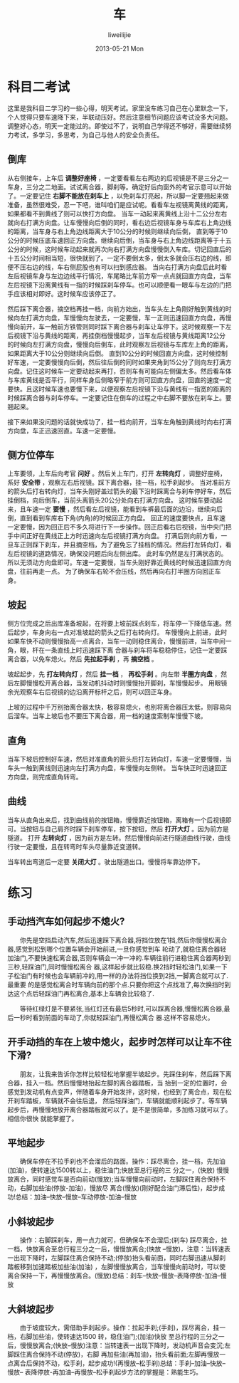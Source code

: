 #+TITLE:     车
#+AUTHOR:    liweilijie
#+EMAIL:     liweilijie@gmail.com
#+DATE:      2013-05-21 Mon
#+DESCRIPTION: 车
#+KEYWORDS: car
#+CATEGORIES: life
#+LANGUAGE:  en
#+OPTIONS:   H:3 num:t toc:t \n:nil @:t ::t |:t ^:{} -:t f:t *:t <:t
#+OPTIONS:   TeX:t LaTeX:t skip:nil d:nil todo:t pri:nil tags:not-in-toc
#+INFOJS_OPT: view:nil toc:nil ltoc:t mouse:underline buttons:0 path:http://orgmode.org/org-info.js
#+EXPORT_SELECT_TAGS: export
#+EXPORT_EXCLUDE_TAGS: noexport
#+LINK_UP:   /liweilijie
#+LINK_HOME: /liweilijie
#+XSLT:
#

* 科目二考试

   这里是我科目二学习的一些心得，明天考试。家里没车练习自己在心里默念一下，个人觉得只要车速降下来，半联动压好。然后注意细节问题应该考试没多大问题。
   调整好心态，明天一定能过的。即使过不了，说明自己学得还不够好，需要继续努力考试，多学习，多思考，为自己与他人的安全负责任。



** 倒库
   从右侧接车，上车后 *调整好座椅* ，一定要看看左右两边的后视镜是不是三分之一车身，三分之二地面。试试离合器，脚刹等。确定好后向窗外的考官示意可以开始了。一定要记住 *右脚不能放在刹车上* ，以免刹车灯亮起，所以脚一定要翘起来做准备，虽然很难受，忍一下吧，谁叫咱们是应试呢。看看车左视镜离黄线的距离，如果都看不到黄线了则可以快打方向盘。
   当车一动起来离黄线上沿十二公分左右就向右打满方向盘。让车慢慢向后倒的同时，看右边后视镜车身与车库右上角边线的距离，当车身与右上角边线距离大于10公分的时候则继续向后倒，
   直到等于10公分的时候压底车速回正方向盘。继续向后倒，当车身与右上角边线距离等于十五公分的时候，这时候车动起来就再次向右打满方向盘慢慢倒入车库。切记回直后的十五公分时间相当短，很快就到了。一定不要倒太多，倒太多就会压右边的线，即便不压右边的线，车右侧屁股也有可以扫到感应器。
   当向右打满方向盘后此时看左后视镜车身与左边边线平行情况，车尾略比车前方窄一点点就回直方向盘，当车左后视镜下沿离黄线有一指的时候踩刹车停车。也可以顺便看一眼车与左边的门把手应该相对即好。这时候车应该停正了。


   然后踩下离合器，摘空档再挂一档，向前方始出，当车头左上角刚好触到黄线的时候向左打满方向盘，车慢慢向左驶去，一定要慢，车一正则迅速回直方向盘，再慢慢向前开，车一触前方铁管则同时踩下离合器与刹车让车停下。这时候观察一下左后视镜下沿与黄线的距离，再挂倒档慢慢起步，当车左后视镜与黄线距离12公分的时候向左打满方向盘，慢慢向后倒车，此时观察左后视镜与车库左上角的距离，如果距离大于10公分则继续向后倒。
   直到10公分的时候回直方向盘，这时候控制好车速，一定要慢慢向后倒，然后往后倒的同时如果夹角到15公分了则向左打满方向盘。记住这时候车一定要动起来再打，否则车有可能向左侧偏太多。然后看车体与车库黄线是否平行，同样车身后侧略窄于前方则可回直方向盘，回直的速度一定要快。且这时候车速也要慢下来，以便观察左后视镜下沿与黄线有一指宽的距离的时候踩离合器与刹车停车。一定要记住在倒车的过程之中右脚不要放在刹车上。要翘起来。

   接下来如果没问题的话就快成功了，挂一档向前开，当车左角触到黄线时向右打满方向盘，车正迅速回直。车速一定要慢。


** 侧方位停车

   上车要领，上车后向考官 *问好* 。然后关上车门，打开 *左转向灯* ，调整好座椅，系好 *安全带* ，观察左右后视镜。踩下离合器，挂一档，松手刹起步。
   当对准前方的箭头后打右转向灯，当车头刚好盖过箭头的最下沿时踩离合与刹车停好车，然后挂倒档，向后倒车，当前头离箭头20公分处向右打满方向盘。
   这时候车要动起来，且车速一定 *要慢* ，然后看左后视镜，能看到车裤最后面的边沿，继续向后倒，直到看到车库右下角(内角)的时候回正方向盘。
   回正的速度要快点，且车速一定要慢，因为回正后不多久将进行下一步操作。回正后看右后视镜，当中央门把手中间正好在黄线正上方时迅速向左后视镜打满方向盘。
   打满后则向前方看，一旦车正则踩下刹车，并且摘空档，为了避免忘了挂档的情况。然后打左转向灯，看左后视镜的道路情况，确保没问题后向左侧出库。
   此时车仍然是左打满状态的。所以无须动方向盘即可。车速一定要慢，当车头刚好靠近黄线的时候迅速回直方向盘，往前再走一点。
   为了确保车右轮不会压线，然后再向右打半圈方向回正车身。


** 坡起

   侧方位完成之后出库准备坡起，在将要上坡前踩点刹车，将车停一下降低车速。然后起步，车身向右一点对准坡起的箭头之后打右转向灯。
   车慢慢向上前进，此时如果车快不动则慢慢抬高一点离合，当车一动则稳住离合，慢慢前进，当车中间一角，眼，杆在一条直线上时迅速踩下离
   合器与刹车将车稳稳停住，记住一定要踩离合器，以免车熄火。然后 *先拉起手刹* ，再 *摘空档* 。

   坡起起步，先 *打左转向灯* ，然后 *挂一档* ， *再松手刹* 。向左带 *半圈方向盘* ，然后左脚慢慢松开离合器，当发动机抖动时则慢慢抬开脚刹，车慢慢起步。
   用眼镜余光观察车右后视镜的边沿离开标杆之后，则可以回正车身。

   上坡的过程中千万别抬离合器太快，极容易熄火，也别将离合器压太低，则容易向后溜车。当车上坡后也不要压下离合器，用一档的速度索制车慢慢下坡。


** 直角

   当车下坡后控制好车速，然后对准直角的箭头后打左转向灯，车速一定要慢慢，当车头一触到黄线则迅速向左打满方向盘，车慢慢向左侧转。
   当车快正时迅速回正方向盘，则完成直角转弯。


** 曲线

   当车从直角出来后，找到曲线前的按钮箱，慢慢靠近按钮箱，离箱有一个后视镜即可。当按钮与自己肩齐时踩下刹车停车，按下按钮，然后 *打开大灯* 。因为前方是隧道。
   打开 *左转向灯* ，因为前方是左转。然后慢慢向前进行隧道曲线行驶，曲线行驶一定要慢，且在转弯时车头尽量靠近变道转。

   当车转出弯道后一定要 *关闭大灯* 。驶出隧道出口。慢慢将车靠边停下。

* 练习


** 手动挡汽车如何起步不熄火?

　　你先是空挡启动汽车,然后迅速踩下离合器,将挡位放在1挡,然后你慢慢松离合器,感觉到松到哪个位置车辆会开始前进,一旦你感觉到车
轮动了,就稳住离合器轻加油门,不要快速松离合器,否则车辆会一冲一冲的.车辆往前行进稳住离合器两秒到三秒,轻踩油门,同时慢慢松离合
器,这样起步就比较稳.换2挡时轻松油门,如果一下子松油门有时候也会车辆前冲的,用一样的办法将挡位换到2挡,一脚离合就可以了.最重要
的是感觉松离合时车辆向前的那个点.只要你把这个点找准了,每次换挡时到达这个点后轻踩油门再松离合,基本上车辆会比较稳了.

　　等待红绿灯是不要紧张,当红灯还有最后5秒时,可以踩离合器,慢慢松离合器,最后一秒时看到前面的车动了,你就轻踩油门,再慢松离合
器.这样不容易熄火。


** 开手动挡的车在上坡中熄火，起步时怎样可以让车不往下滑?

　　朋友，让我来告诉你怎样比较轻松地掌握半坡起步。先踩住刹车，然后踩下离合器，挂入一档。然后慢慢地抬起左脚的离合器踏板，当
抬到一定的位置时，会感觉到发动机有点变声，伴随着车身开始发拌，这时候，也经到了离合点，现在松开刹车踏板，车辆就不会往后退，
然后轻踩油门，车辆就能顺利起步了。等车辆起步后，再慢慢地放开离合器踏板就可以了。是不是很简单，多加练习就可以了。相信你很快
就能掌握了。


** 平地起步

　　确保车停在不拉手刹也不会溜后的路面。操作：踩尽离合，挂一档，先加油(加油)，使转速达1500转以上，稳住油门;快放至总行程的三
分之一，(快放) 慢慢放离合，同时感觉车是否向前动(慢放);当车慢慢向前动时，左脚踩住离合保持不动，右脚加些油(停放-加油)，慢放尽
离合(慢放)(刚好配合油门滞后性)，起步成功!总结：加油--快放--慢放--车动停放-加油--慢放

** 小斜坡起步

　　操作：右脚踩刹车，用一点力就可，但确保车不会溜后;(刹车) 踩尽离合，挂一档，快放离合至总行程三分之一后，慢慢放离合;(快放
--慢放)，注意：当转速表一出现下降时，左脚踩住离合保持不动;(停放)抬头看前面，同时右脚迅速从脚刹踏板移到加速踏板加些油(加油)
，左脚慢慢放离合，当车慢慢向前动时，可以使离合保持一下，再慢慢放离合。(慢放)总结：刹车--快放--慢放--表降停放-加油--慢放

** 大斜坡起步

　　由于坡度较大，需借助手刹起步。操作：拉起手刹;(手刹)，踩尽离合，挂一档，右脚加些油，使转速达1500 转，稳住油门;(加油)快放
至总行程的三分之一后，慢慢放离合;(快放--慢放)注意：当转速表一出现下降时，发动机声音会变沉;左脚踩住离合保持不动(停放)，右脚
再加些油(再加油)，抬头看前面;左脚再慢放一点离合后保持不动，松手刹，起步成功!(再慢放--松手刹)总结：手刹--加油--快放--慢放--
表降停放-再加油--再慢放--松手刹起步方法的掌握是：熟能生巧。
　

